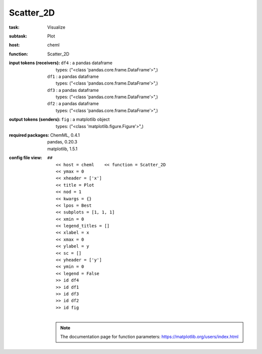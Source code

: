 .. _Scatter_2D:

Scatter_2D
===========

:task:
    | Visualize

:subtask:
    | Plot

:host:
    | cheml

:function:
    | Scatter_2D

:input tokens (receivers):
    | ``df4`` : a pandas dataframe
    |   types: ("<class 'pandas.core.frame.DataFrame'>",)
    | ``df1`` : a pandas dataframe
    |   types: ("<class 'pandas.core.frame.DataFrame'>",)
    | ``df3`` : a pandas dataframe
    |   types: ("<class 'pandas.core.frame.DataFrame'>",)
    | ``df2`` : a pandas dataframe
    |   types: ("<class 'pandas.core.frame.DataFrame'>",)

:output tokens (senders):
    | ``fig`` : a matplotlib object
    |   types: ("<class 'matplotlib.figure.Figure'>",)


:required packages:
    | ChemML, 0.4.1
    | pandas, 0.20.3
    | matplotlib, 1.5.1

:config file view:
    | ``##``
    |   ``<< host = cheml    << function = Scatter_2D``
    |   ``<< ymax = 0``
    |   ``<< xheader = ['x']``
    |   ``<< title = Plot``
    |   ``<< nod = 1``
    |   ``<< kwargs = {}``
    |   ``<< lpos = Best``
    |   ``<< subplots = [1, 1, 1]``
    |   ``<< xmin = 0``
    |   ``<< legend_titles = []``
    |   ``<< xlabel = x``
    |   ``<< xmax = 0``
    |   ``<< ylabel = y``
    |   ``<< sc = []``
    |   ``<< yheader = ['y']``
    |   ``<< ymin = 0``
    |   ``<< legend = False``
    |   ``>> id df4``
    |   ``>> id df1``
    |   ``>> id df3``
    |   ``>> id df2``
    |   ``>> id fig``
    |
    .. note:: The documentation page for function parameters: https://matplotlib.org/users/index.html